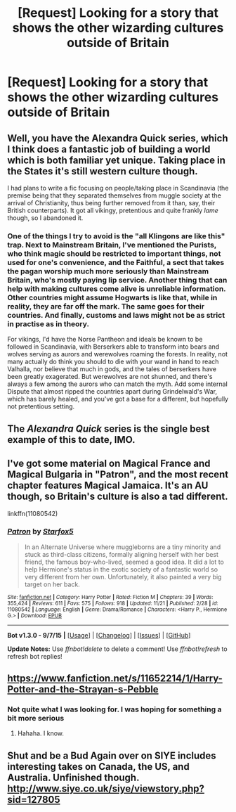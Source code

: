 #+TITLE: [Request] Looking for a story that shows the other wizarding cultures outside of Britain

* [Request] Looking for a story that shows the other wizarding cultures outside of Britain
:PROPERTIES:
:Score: 5
:DateUnix: 1449542168.0
:DateShort: 2015-Dec-08
:FlairText: Request
:END:

** Well, you have the Alexandra Quick series, which I think does a fantastic job of building a world which is both familiar yet unique. Taking place in the States it's still western culture though.

I had plans to write a fic focusing on people/taking place in Scandinavia (the premise being that they separated themselves from muggle society at the arrival of Christianity, thus being further removed from it than, say, their British counterparts). It got all vikingy, pretentious and quite frankly /lame/ though, so I abandoned it.
:PROPERTIES:
:Score: 3
:DateUnix: 1449583261.0
:DateShort: 2015-Dec-08
:END:

*** One of the things I try to avoid is the "all Klingons are like this" trap. Next to Mainstream Britain, I've mentioned the Purists, who think magic should be restricted to important things, not used for one's convenience, and the Faithful, a sect that takes the pagan worship much more seriously than Mainstream Britain, who's mostly paying lip service. Another thing that can help with making cultures come alive is unreliable information. Other countries might assume Hogwarts is like that, while in reality, they are far off the mark. The same goes for their countries. And finally, customs and laws might not be as strict in practise as in theory.

For vikings, I'd have the Norse Pantheon and ideals be known to be followed in Scandinavia, with Berserkers able to transform into bears and wolves serving as aurors and werewolves roaming the forests. In reality, not many actually do think you should to die with your wand in hand to reach Valhalla, nor believe that much in gods, and the tales of berserkers have been greatly exagerated. But werewolves are not shunned, and there's always a few among the aurors who can match the myth. Add some internal Dispute that almost ripped the countries apart during Grindelwald's War, which has barely healed, and you've got a base for a different, but hopefully not pretentious setting.
:PROPERTIES:
:Author: Starfox5
:Score: 3
:DateUnix: 1449584697.0
:DateShort: 2015-Dec-08
:END:


** The /Alexandra Quick/ series is the single best example of this to date, IMO.
:PROPERTIES:
:Author: Karinta
:Score: 3
:DateUnix: 1449597902.0
:DateShort: 2015-Dec-08
:END:


** I've got some material on Magical France and Magical Bulgaria in "Patron", and the most recent chapter features Magical Jamaica. It's an AU though, so Britain's culture is also a tad different.

linkffn(11080542)
:PROPERTIES:
:Author: Starfox5
:Score: 2
:DateUnix: 1449577227.0
:DateShort: 2015-Dec-08
:END:

*** [[http://www.fanfiction.net/s/11080542/1/][*/Patron/*]] by [[https://www.fanfiction.net/u/2548648/Starfox5][/Starfox5/]]

#+begin_quote
  In an Alternate Universe where muggleborns are a tiny minority and stuck as third-class citizens, formally aligning herself with her best friend, the famous boy-who-lived, seemed a good idea. It did a lot to help Hermione's status in the exotic society of a fantastic world so very different from her own. Unfortunately, it also painted a very big target on her back.
#+end_quote

^{/Site/: [[http://www.fanfiction.net/][fanfiction.net]] *|* /Category/: Harry Potter *|* /Rated/: Fiction M *|* /Chapters/: 39 *|* /Words/: 355,424 *|* /Reviews/: 611 *|* /Favs/: 575 *|* /Follows/: 918 *|* /Updated/: 11/21 *|* /Published/: 2/28 *|* /id/: 11080542 *|* /Language/: English *|* /Genre/: Drama/Romance *|* /Characters/: <Harry P., Hermione G.> *|* /Download/: [[http://www.p0ody-files.com/ff_to_ebook/mobile/makeEpub.php?id=11080542][EPUB]]}

--------------

*Bot v1.3.0 - 9/7/15* *|* [[[https://github.com/tusing/reddit-ffn-bot/wiki/Usage][Usage]]] | [[[https://github.com/tusing/reddit-ffn-bot/wiki/Changelog][Changelog]]] | [[[https://github.com/tusing/reddit-ffn-bot/issues/][Issues]]] | [[[https://github.com/tusing/reddit-ffn-bot/][GitHub]]]

*Update Notes:* Use /ffnbot!delete/ to delete a comment! Use /ffnbot!refresh/ to refresh bot replies!
:PROPERTIES:
:Author: FanfictionBot
:Score: 1
:DateUnix: 1449577301.0
:DateShort: 2015-Dec-08
:END:


** [[https://www.fanfiction.net/s/11652214/1/Harry-Potter-and-the-Strayan-s-Pebble]]
:PROPERTIES:
:Author: AgentC21
:Score: 1
:DateUnix: 1449547048.0
:DateShort: 2015-Dec-08
:END:

*** Not quite what I was looking for. I was hoping for something a bit more serious
:PROPERTIES:
:Score: 1
:DateUnix: 1449556221.0
:DateShort: 2015-Dec-08
:END:

**** Hahaha. I know.
:PROPERTIES:
:Author: AgentC21
:Score: 1
:DateUnix: 1449559963.0
:DateShort: 2015-Dec-08
:END:


** Shut and be a Bud Again over on SIYE includes interesting takes on Canada, the US, and Australia. Unfinished though. [[http://www.siye.co.uk/siye/viewstory.php?sid=127805]]
:PROPERTIES:
:Author: yetioverthere
:Score: 1
:DateUnix: 1449586309.0
:DateShort: 2015-Dec-08
:END:
